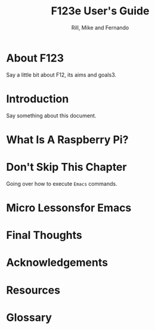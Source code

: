 
#+TITLE: F123e User's Guide
#+AUTHOR: Rill, Mike and Fernando
#+OPTIONS: toc:t f:t 
#+MACRO: emacs =Emacs=


*  About F123

Say a little bit about F12, its aims and goals3.

*  Introduction

Say something about this document.

*   What Is A Raspberry Pi?
* Don't Skip This Chapter

Going over how to execute {{{emacs}}} commands.

* Micro Lessonsfor Emacs 

   #+INCLUDE: starting-and-stopping-emacs.org

*  Final Thoughts

*  Acknowledgements

*  Resources

   #+INCLUDE: resources.org

*  Glossary

   #+INCLUDE: glossary.org

